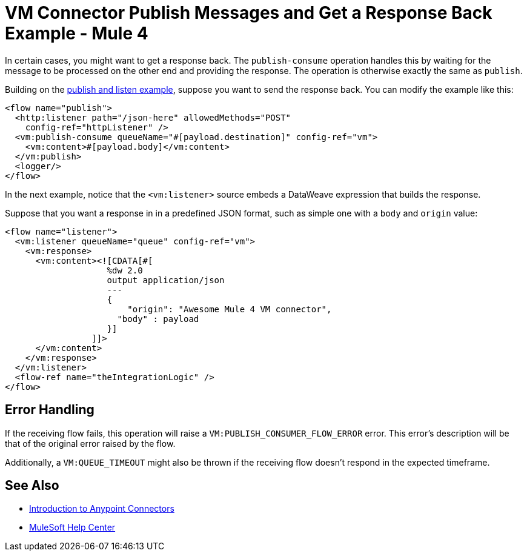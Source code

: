 = VM Connector Publish Messages and Get a Response Back Example - Mule 4
:page-aliases: connectors::vm/vm-publish-response.adoc

In certain cases, you might want to get a response back. The `publish-consume` operation handles this by waiting for the message to be processed on the other end and providing the response. The operation is otherwise exactly the same as `publish`.

Building on the xref:vm-publish-listen.adoc[publish and listen example],  suppose you want to send the response back. You can modify the example like this:

[source,xml,linenums]
----
<flow name="publish">
  <http:listener path="/json-here" allowedMethods="POST"
    config-ref="httpListener" />
  <vm:publish-consume queueName="#[payload.destination]" config-ref="vm">
    <vm:content>#[payload.body]</vm:content>
  </vm:publish>
  <logger/>
</flow>
----

In the next example, notice that the `<vm:listener>` source embeds a DataWeave expression that builds the response.

Suppose that you want a response in in a predefined JSON format, such as simple one with a `body` and `origin` value:

[source,xml,linenums]
----
<flow name="listener">
  <vm:listener queueName="queue" config-ref="vm">
    <vm:response>
      <vm:content><![CDATA[#[
                    %dw 2.0
                    output application/json
                    ---
                    {
                    	"origin": "Awesome Mule 4 VM connector",
                      "body" : payload
                    }]
                 ]]>
      </vm:content>
    </vm:response>
  </vm:listener>
  <flow-ref name="theIntegrationLogic" />
</flow>
----

== Error Handling

If the receiving flow fails, this operation will raise a `VM:PUBLISH_CONSUMER_FLOW_ERROR` error. This error's description will be that of the original error raised by the flow.

Additionally, a `VM:QUEUE_TIMEOUT` might also be thrown if the receiving flow doesn't respond in the expected timeframe.

== See Also

* xref:connectors::introduction/introduction-to-anypoint-connectors.adoc[Introduction to Anypoint Connectors]
* https://help.mulesoft.com[MuleSoft Help Center]
